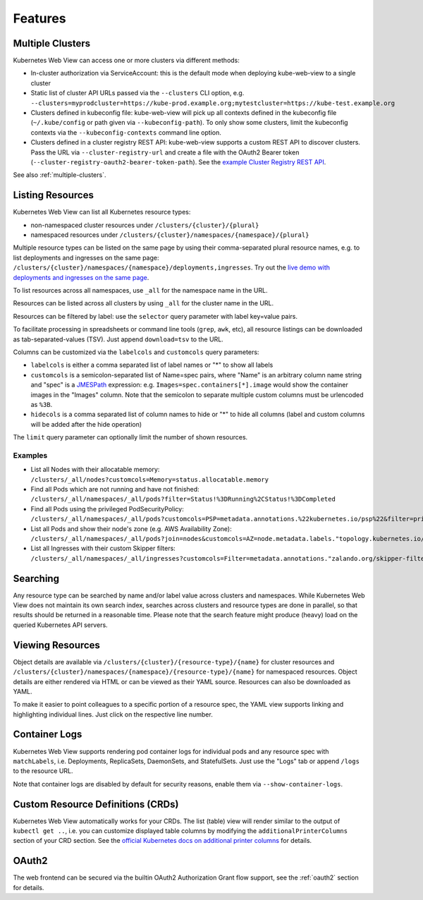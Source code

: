 ========
Features
========

Multiple Clusters
=================

Kubernetes Web View can access one or more clusters via different methods:

* In-cluster authorization via ServiceAccount: this is the default mode when deploying kube-web-view to a single cluster
* Static list of cluster API URLs passed via the ``--clusters`` CLI option, e.g. ``--clusters=myprodcluster=https://kube-prod.example.org;mytestcluster=https://kube-test.example.org``
* Clusters defined in kubeconfig file: kube-web-view will pick up all contexts defined in the kubeconfig file (``~/.kube/config`` or path given via ``--kubeconfig-path``). To only show some clusters, limit the kubeconfig contexts via the ``--kubeconfig-contexts`` command line option.
* Clusters defined in a cluster registry REST API: kube-web-view supports a custom REST API to discover clusters. Pass the URL via ``--cluster-registry-url`` and create a file with the OAuth2 Bearer token (``--cluster-registry-oauth2-bearer-token-path``). See the `example Cluster Registry REST API <https://codeberg.org/hjacobs/kube-web-view/src/branch/master/examples/cluster-registry>`_.

See also :ref:`multiple-clusters`.

Listing Resources
=================

Kubernetes Web View can list all Kubernetes resource types:

* non-namespaced cluster resources under ``/clusters/{cluster}/{plural}``
* namespaced resources under ``/clusters/{cluster}/namespaces/{namespace}/{plural}``

Multiple resource types can be listed on the same page by using their comma-separated plural resource names, e.g. to list deployments and ingresses on the same page: ``/clusters/{cluster}/namespaces/{namespace}/deployments,ingresses``.
Try out the `live demo with deployments and ingresses on the same page <https://kube-web-view.demo.j-serv.de/clusters/local/namespaces/default/deployments,ingresses>`_.

To list resources across all namespaces, use ``_all`` for the namespace name in the URL.

Resources can be listed across all clusters by using ``_all`` for the cluster name in the URL.

Resources can be filtered by label: use the ``selector`` query parameter with label key=value pairs.

To facilitate processing in spreadsheets or command line tools (``grep``, ``awk``, etc), all resource listings can be downloaded as tab-separated-values (TSV). Just append ``download=tsv`` to the URL.

Columns can be customized via the ``labelcols`` and ``customcols`` query parameters:

* ``labelcols`` is either a comma separated list of label names or "*" to show all labels
* ``customcols`` is a semicolon-separated list of Name=spec pairs, where "Name" is an arbitrary column name string and "spec" is a `JMESPath <http://jmespath.org/>`_ expression: e.g. ``Images=spec.containers[*].image`` would show the container images in the "Images" column. Note that the semicolon to separate multiple custom columns must be urlencoded as ``%3B``.
* ``hidecols`` is a comma separated list of column names to hide or "*" to hide all columns (label and custom columns will be added after the hide operation)

The ``limit`` query parameter can optionally limit the number of shown resources.

Examples
--------

* List all Nodes with their allocatable memory: ``/clusters/_all/nodes?customcols=Memory=status.allocatable.memory``
* Find all Pods which are not running and have not finished: ``/clusters/_all/namespaces/_all/pods?filter=Status!%3DRunning%2CStatus!%3DCompleted``
* Find all Pods using the privileged PodSecurityPolicy: ``/clusters/_all/namespaces/_all/pods?customcols=PSP=metadata.annotations.%22kubernetes.io/psp%22&filter=privileged``
* List all Pods and show their node's zone (e.g. AWS Availability Zone): ``/clusters/_all/namespaces/_all/pods?join=nodes&customcols=AZ=node.metadata.labels."topology.kubernetes.io/zone"``
* List all Ingresses with their custom Skipper filters: ``/clusters/_all/namespaces/_all/ingresses?customcols=Filter=metadata.annotations."zalando.org/skipper-filter"``

Searching
=========

Any resource type can be searched by name and/or label value across clusters and namespaces.
While Kubernetes Web View does not maintain its own search index, searches across clusters and resource types are done in parallel, so that results should be returned in a reasonable time.
Please note that the search feature might produce (heavy) load on the queried Kubernetes API servers.


Viewing Resources
=================

Object details are available via ``/clusters/{cluster}/{resource-type}/{name}`` for cluster resources
and ``/clusters/{cluster}/namespaces/{namespace}/{resource-type}/{name}`` for namespaced resources.
Object details are either rendered via HTML or can be viewed as their YAML source.
Resources can also be downloaded as YAML.

To make it easier to point colleagues to a specific portion of a resource spec, the YAML view supports linking and highlighting individual lines.
Just click on the respective line number.


Container Logs
==============

Kubernetes Web View supports rendering pod container logs for individual pods and any resource spec with ``matchLabels``, i.e. Deployments, ReplicaSets, DaemonSets, and StatefulSets.
Just use the "Logs" tab or append ``/logs`` to the resource URL.

Note that container logs are disabled by default for security reasons, enable them via ``--show-container-logs``.

Custom Resource Definitions (CRDs)
==================================

Kubernetes Web View automatically works for your CRDs. The list (table) view will render similar to the output of ``kubectl get ..``,
i.e. you can customize displayed table columns by modifying the ``additionalPrinterColumns`` section of your CRD section.
See the `official Kubernetes docs on additional printer columns <https://kubernetes.io/docs/tasks/access-kubernetes-api/custom-resources/custom-resource-definitions/#additional-printer-columns>`_ for details.

OAuth2
======

The web frontend can be secured via the builtin OAuth2 Authorization Grant flow support, see the :ref:`oauth2` section for details.
